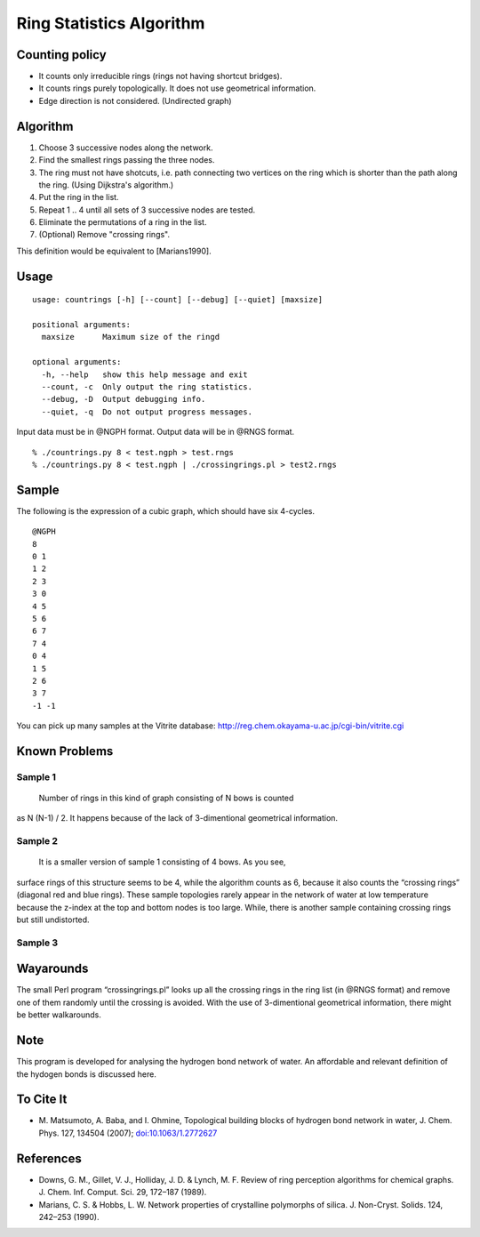 Ring Statistics Algorithm
=========================

Counting policy
---------------

-  It counts only irreducible rings (rings not having shortcut bridges).
-  It counts rings purely topologically. It does not use geometrical
   information.
-  Edge direction is not considered. (Undirected graph)

Algorithm
---------

1. Choose 3 successive nodes along the network.
2. Find the smallest rings passing the three nodes.
3. The ring must not have shotcuts, i.e. path connecting two vertices on
   the ring which is shorter than the path along the ring. (Using
   Dijkstra's algorithm.)
4. Put the ring in the list.
5. Repeat 1 .. 4 until all sets of 3 successive nodes are tested.
6. Eliminate the permutations of a ring in the list.
7. (Optional) Remove "crossing rings".

This definition would be equivalent to [Marians1990].

Usage
-----

::

    usage: countrings [-h] [--count] [--debug] [--quiet] [maxsize]

    positional arguments:
      maxsize      Maximum size of the ringd

    optional arguments:
      -h, --help   show this help message and exit
      --count, -c  Only output the ring statistics.
      --debug, -D  Output debugging info.
      --quiet, -q  Do not output progress messages.

Input data must be in @NGPH format. Output data will be in @RNGS format.

::

    % ./countrings.py 8 < test.ngph > test.rngs
    % ./countrings.py 8 < test.ngph | ./crossingrings.pl > test2.rngs

Sample
------

The following is the expression of a cubic graph, which should have six
4-cycles.

::

    @NGPH
    8
    0 1
    1 2
    2 3
    3 0
    4 5
    5 6
    6 7
    7 4
    0 4
    1 5
    2 6
    3 7
    -1 -1

You can pick up many samples at the Vitrite database:
http://reg.chem.okayama-u.ac.jp/cgi-bin/vitrite.cgi

Known Problems
--------------

Sample 1
~~~~~~~~

 Number of rings in this kind of graph consisting of N bows is counted
as N (N-1) / 2. It happens because of the lack of 3-dimentional
geometrical information.

Sample 2
~~~~~~~~

 It is a smaller version of sample 1 consisting of 4 bows. As you see,
surface rings of this structure seems to be 4, while the algorithm
counts as 6, because it also counts the “crossing rings” (diagonal red
and blue rings). These sample topologies rarely appear in the network of
water at low temperature because the z-index at the top and bottom nodes
is too large. While, there is another sample containing crossing rings
but still undistorted.

Sample 3
~~~~~~~~

Wayarounds
----------

The small Perl program “crossingrings.pl” looks up all the crossing
rings in the ring list (in @RNGS format) and remove one of them randomly
until the crossing is avoided. With the use of 3-dimentional geometrical
information, there might be better walkarounds.

Note
----

This program is developed for analysing the hydrogen bond network of
water. An affordable and relevant definition of the hydogen bonds is
discussed here.

To Cite It
----------

-  M. Matsumoto, A. Baba, and I. Ohmine, Topological building blocks of
   hydrogen bond network in water, J. Chem. Phys. 127, 134504 (2007);
   `doi:10.1063/1.2772627 <http://dx.doi.org/doi:10.1063/1.2772627>`__

References
----------

-  Downs, G. M., Gillet, V. J., Holliday, J. D. & Lynch, M. F. Review of
   ring perception algorithms for chemical graphs. J. Chem. Inf. Comput.
   Sci. 29, 172–187 (1989).
-  Marians, C. S. & Hobbs, L. W. Network properties of crystalline
   polymorphs of silica. J. Non-Cryst. Solids. 124, 242–253 (1990).

